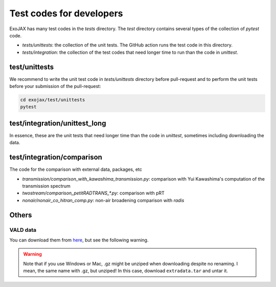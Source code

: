 Test codes for developers
==============================

ExoJAX has many test codes in the `tests` directory. The `test` directory contains several types of the collection of `pytest` code.

- `tests/unittests`: the collection of the unit tests. The GitHub action runs the test code in this directory.
- `tests/integration`: the collection of the test codes that need longer time to run than the code in `unittest`.

test/unittests
---------------------

We recommend to write the unit test code in `tests/unittests` directory before pull-request and to perform the unit tests before your submission of the pull-request:

.. code:: sh

   cd exojax/test/unittests
   pytest 


test/integration/unittest_long
----------------------------------

In essence, these are the unit tests that need longer time than the code in `unittest`, sometimes including downloading the data.  

test/integration/comparison
---------------------------

The code for the comparison with external data, packages, etc 

- `transmission/comparison_with_kawashima_transmission.py`: comparison with Yui Kawashima's computation of the transmission spectrum
- `twostream/comparison_petitRADTRANS_*.py`: comparison with pRT
- `nonair/nonair_co_hitran_comp.py`: non-air broadening comparison with `radis`



Others
--------------

VALD data 
^^^^^^^^^^^^^^^^

You can download them from `here <http://secondearths.sakura.ne.jp/exojax/data/>`_, but see the following warning.

.. warning::
   
   Note that if you use Windows or Mac, .gz might be unziped when downloading despite no renaming. I mean, the same name with .gz, but unziped!  In this case, download ``extradata.tar`` and untar it.

